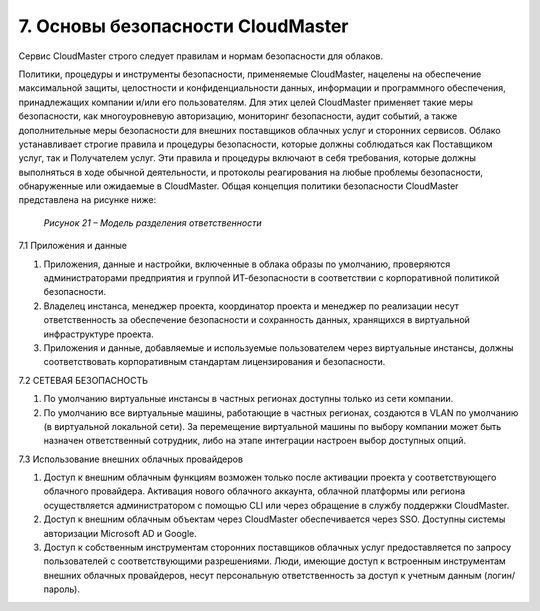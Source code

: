 7.	Основы безопасности CloudMaster
===================================

Сервис CloudMaster строго следует правилам и нормам безопасности для облаков.

Политики, процедуры и инструменты безопасности, применяемые CloudMaster, нацелены на обеспечение максимальной защиты, целостности и конфиденциальности данных, информации и программного обеспечения, принадлежащих компании и/или его пользователям. Для этих целей CloudMaster применяет такие меры безопасности, как многоуровневую авторизацию, мониторинг безопасности, аудит событий, а также дополнительные меры безопасности для внешних поставщиков облачных услуг и сторонних сервисов.
Облако устанавливает строгие правила и процедуры безопасности, которые должны соблюдаться как Поставщиком услуг, так и Получателем услуг. Эти правила и процедуры включают в себя требования, которые должны выполняться в ходе обычной деятельности, и протоколы реагирования на любые проблемы безопасности, обнаруженные или ожидаемые в CloudMaster.
Общая концепция политики безопасности CloudMaster представлена на рисунке ниже:

    .. figure:: 21.shared%20responsibility.png
         :scale: 100 %
         :alt: Модель разделения ответственности
         :align: center 

         *Рисунок 21 – Модель разделения ответственности* 

7.1	Приложения и данные

1. Приложения, данные и настройки, включенные в облака образы по умолчанию, проверяются администраторами предприятия и группой ИТ-безопасности в соответствии с корпоративной политикой безопасности.
2. Владелец инстанса, менеджер проекта, координатор проекта и менеджер по реализации несут ответственность за обеспечение безопасности и сохранность данных, хранящихся в виртуальной инфраструктуре проекта.
3. Приложения и данные, добавляемые и используемые пользователем через виртуальные инстансы, должны соответствовать корпоративным стандартам лицензирования и безопасности.

7.2	СЕТЕВАЯ БЕЗОПАСНОСТЬ

1. По умолчанию виртуальные инстансы в частных регионах доступны только из сети компании.
2. По умолчанию все виртуальные машины, работающие в частных регионах, создаются в VLAN по умолчанию (в виртуальной локальной сети). За перемещение виртуальной машины по выбору компании может быть назначен ответственный сотрудник, либо на этапе интеграции настроен выбор доступных опций.

7.3	Использование внешних облачных провайдеров

1. Доступ к внешним облачным функциям возможен только после активации проекта у соответствующего облачного провайдера. Активация нового облачного аккаунта, облачной платформы или региона осуществляется администратором с помощью CLI или через обращение в службу поддержки CloudMaster. 
2. Доступ к внешним облачным объектам через CloudMaster обеспечивается через SSO. Доступны системы авторизации Microsoft AD и Google. 
3. Доступ к собственным инструментам сторонних поставщиков облачных услуг предоставляется по запросу пользователей с соответствующими разрешениями. Люди, имеющие доступ к встроенным инструментам внешних облачных провайдеров, несут персональную ответственность за доступ к учетным данным (логин/пароль).
